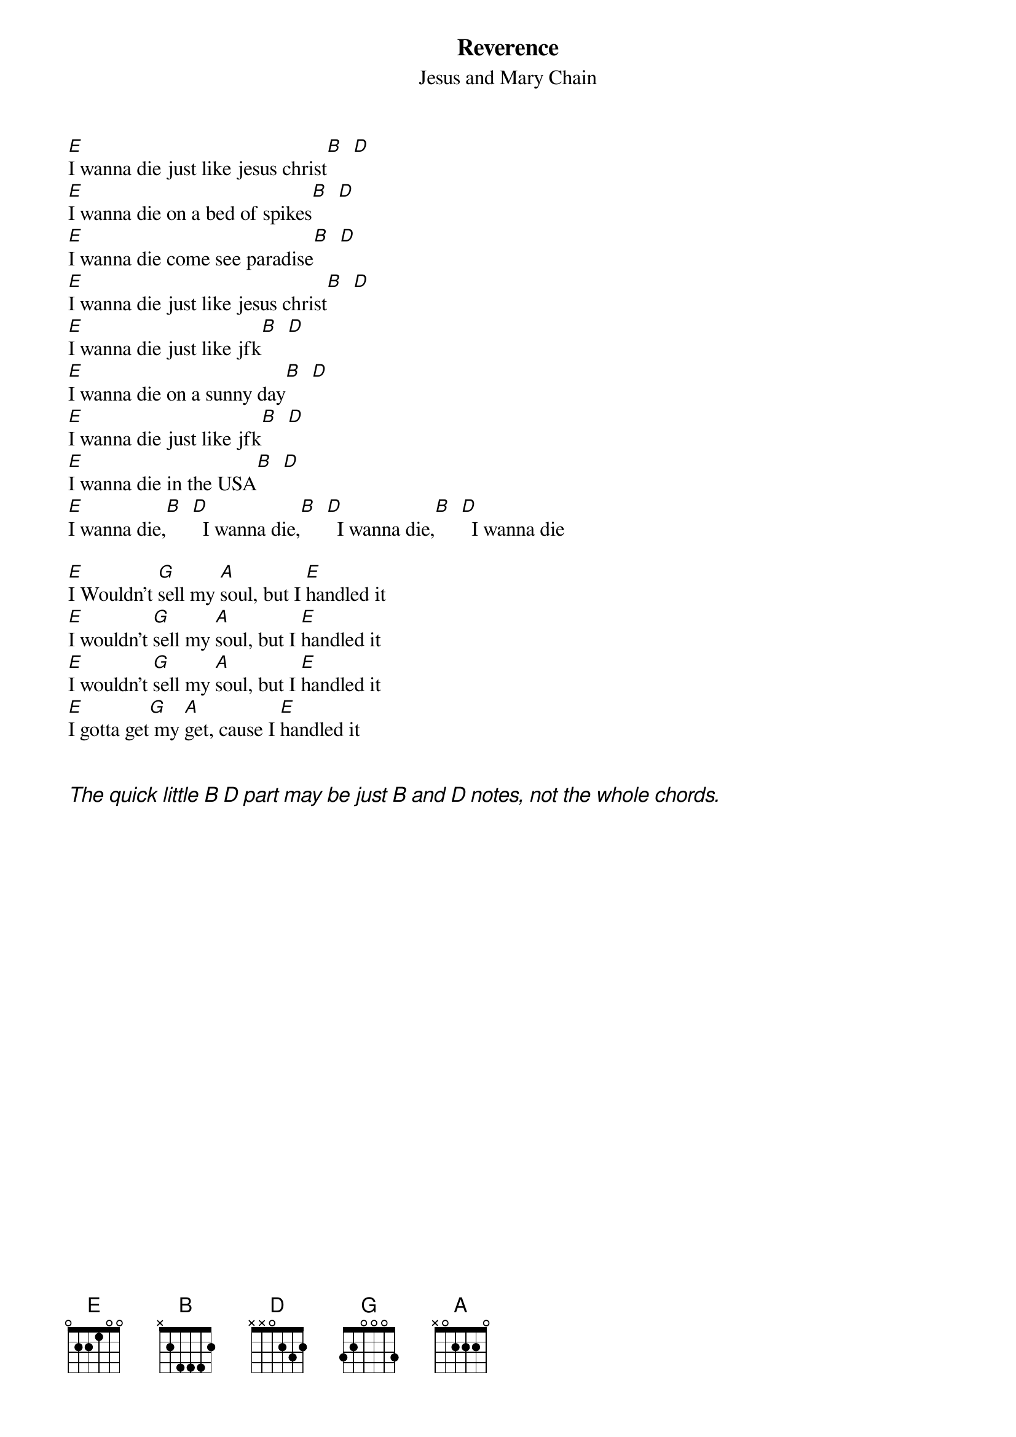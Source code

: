 {t:Reverence}
{st:Jesus and Mary Chain}
#Chords by Michael Gartley
#ba06118@bingsuns.cc.binghamton.edu

[E]I wanna die just like jesus christ[B]  [D]
[E]I wanna die on a bed of spikes[B]  [D]
[E]I wanna die come see paradise[B]  [D]
[E]I wanna die just like jesus christ[B]  [D]
[E]I wanna die just like jfk[B]  [D]
[E]I wanna die on a sunny day[B]  [D]
[E]I wanna die just like jfk[B]  [D]
[E]I wanna die in the USA[B]  [D]
[E]I wanna die,[B]  [D]  I wanna die,[B]  [D]  I wanna die,[B]  [D]  I wanna die

[E]I Wouldn't [G]sell my [A]soul, but I [E]handled it
[E]I wouldn't [G]sell my [A]soul, but I [E]handled it
[E]I wouldn't [G]sell my [A]soul, but I [E]handled it
[E]I gotta get[G] my [A]get, cause I [E]handled it


{ci:The quick little B D part may be just B and D notes, not the whole chords.}

#chords used:
#E       022100
#G       355433
#A       x0222x
#B       x2444x
#D       xx0232



